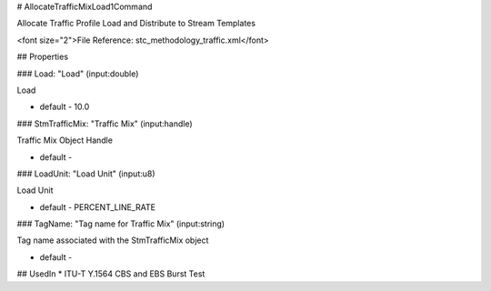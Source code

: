 # AllocateTrafficMixLoad1Command

Allocate Traffic Profile Load and Distribute to Stream Templates

<font size="2">File Reference: stc_methodology_traffic.xml</font>

## Properties

### Load: "Load" (input:double)

Load

* default - 10.0
### StmTrafficMix: "Traffic Mix" (input:handle)

Traffic Mix Object Handle

* default - 
### LoadUnit: "Load Unit" (input:u8)

Load Unit

* default - PERCENT_LINE_RATE
### TagName: "Tag name for Traffic Mix" (input:string)

Tag name associated with the StmTrafficMix object

* default - 
## UsedIn
* ITU-T Y.1564 CBS and EBS Burst Test

